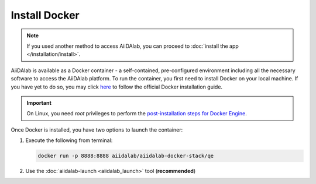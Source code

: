 ==============
Install Docker
==============

.. note::

   If you used another method to access AiiDAlab, you can proceed to :doc:`install the app </installation/install>`.

AiiDAlab is available as a Docker container - a self-contained, pre-configured environment including all the necessary software to access the AiiDAlab platform. To run the container, you first need to install Docker on your local machine. If you have yet to do so, you may click `here <https://docs.docker.com/get-docker>`_ to follow the official Docker installation guide.

.. important::

   On Linux, you need `root` privileges to perform the `post-installation steps for Docker Engine <https://docs.docker.com/engine/install/linux-postinstall/>`_.

Once Docker is installed, you have two options to launch the container:

#. Execute the following from terminal:

   .. code-block:: console

      docker run -p 8888:8888 aiidalab/aiidalab-docker-stack/qe

#.  Use the :doc:`aiidalab-launch <aiidalab_launch>` tool (**recommended**)
